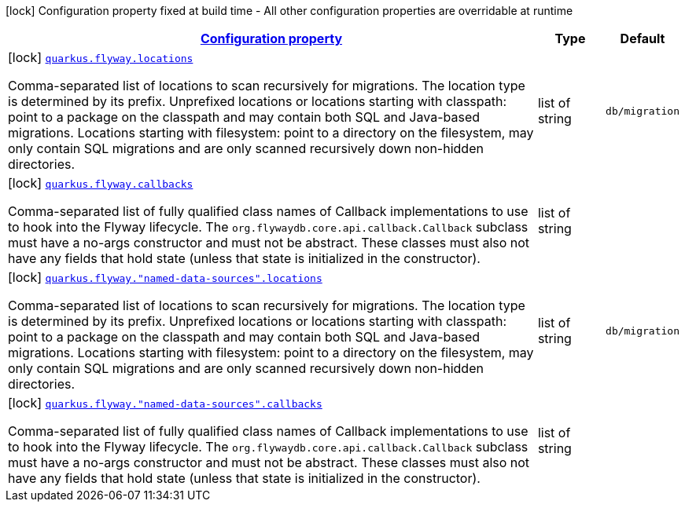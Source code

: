 
:summaryTableId: quarkus-flyway-config-group-flyway-data-source-build-time-config
[.configuration-legend]
icon:lock[title=Fixed at build time] Configuration property fixed at build time - All other configuration properties are overridable at runtime
[.configuration-reference, cols="80,.^10,.^10"]
|===

h|[[quarkus-flyway-config-group-flyway-data-source-build-time-config_configuration]]link:#quarkus-flyway-config-group-flyway-data-source-build-time-config_configuration[Configuration property]

h|Type
h|Default

a|icon:lock[title=Fixed at build time] [[quarkus-flyway-config-group-flyway-data-source-build-time-config_quarkus.flyway.locations]]`link:#quarkus-flyway-config-group-flyway-data-source-build-time-config_quarkus.flyway.locations[quarkus.flyway.locations]`

[.description]
--
Comma-separated list of locations to scan recursively for migrations. The location type is determined by its prefix. 
 Unprefixed locations or locations starting with classpath: point to a package on the classpath and may contain both SQL and Java-based migrations. 
 Locations starting with filesystem: point to a directory on the filesystem, may only contain SQL migrations and are only scanned recursively down non-hidden directories.
--|list of string 
|`db/migration`


a|icon:lock[title=Fixed at build time] [[quarkus-flyway-config-group-flyway-data-source-build-time-config_quarkus.flyway.callbacks]]`link:#quarkus-flyway-config-group-flyway-data-source-build-time-config_quarkus.flyway.callbacks[quarkus.flyway.callbacks]`

[.description]
--
Comma-separated list of fully qualified class names of Callback implementations to use to hook into the Flyway lifecycle. The `org.flywaydb.core.api.callback.Callback` subclass must have a no-args constructor and must not be abstract. These classes must also not have any fields that hold state (unless that state is initialized in the constructor).
--|list of string 
|


a|icon:lock[title=Fixed at build time] [[quarkus-flyway-config-group-flyway-data-source-build-time-config_quarkus.flyway.-named-data-sources-.locations]]`link:#quarkus-flyway-config-group-flyway-data-source-build-time-config_quarkus.flyway.-named-data-sources-.locations[quarkus.flyway."named-data-sources".locations]`

[.description]
--
Comma-separated list of locations to scan recursively for migrations. The location type is determined by its prefix. 
 Unprefixed locations or locations starting with classpath: point to a package on the classpath and may contain both SQL and Java-based migrations. 
 Locations starting with filesystem: point to a directory on the filesystem, may only contain SQL migrations and are only scanned recursively down non-hidden directories.
--|list of string 
|`db/migration`


a|icon:lock[title=Fixed at build time] [[quarkus-flyway-config-group-flyway-data-source-build-time-config_quarkus.flyway.-named-data-sources-.callbacks]]`link:#quarkus-flyway-config-group-flyway-data-source-build-time-config_quarkus.flyway.-named-data-sources-.callbacks[quarkus.flyway."named-data-sources".callbacks]`

[.description]
--
Comma-separated list of fully qualified class names of Callback implementations to use to hook into the Flyway lifecycle. The `org.flywaydb.core.api.callback.Callback` subclass must have a no-args constructor and must not be abstract. These classes must also not have any fields that hold state (unless that state is initialized in the constructor).
--|list of string 
|

|===